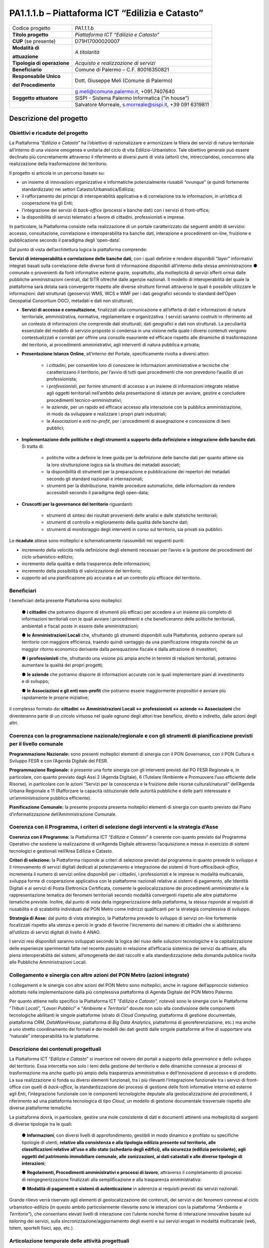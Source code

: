 
.. _h5c93943e3a8044643717611e262144:

PA1.1.1.b – Piattaforma ICT “Edilizia e Catasto”
################################################


+--------------------------+--------------------------------------------------------+
|Codice progetto           |\ |STYLE0|\                                             |
+--------------------------+--------------------------------------------------------+
|\ |STYLE1|\               |\ |STYLE2|\                                             |
+--------------------------+--------------------------------------------------------+
|\ |STYLE3|\  (se presente)|D71H17000020007                                         |
+--------------------------+--------------------------------------------------------+
|\ |STYLE4|\               |\ |STYLE6|\                                             |
|                          |                                                        |
|\ |STYLE5|\               |                                                        |
+--------------------------+--------------------------------------------------------+
|\ |STYLE7|\               |\ |STYLE8|\                                             |
+--------------------------+--------------------------------------------------------+
|\ |STYLE9|\               |Comune di Palermo – C.F. 80016350821                    |
+--------------------------+--------------------------------------------------------+
|\ |STYLE10|\              |Dott. Giuseppe Meli (Comune di Palermo)                 |
|                          |                                                        |
|\ |STYLE11|\              |                                                        |
+--------------------------+--------------------------------------------------------+
|                          |g.meli@comune.palermo.it, +091.7407640                  |
+--------------------------+--------------------------------------------------------+
|\ |STYLE12|\              |SISPI - Sistema Palermo Informatica (“in house”)        |
+--------------------------+--------------------------------------------------------+
|                          |Salvatore Morreale, s.morreale@sispi.it, +39 091 6319811|
+--------------------------+--------------------------------------------------------+

.. _h122e634036157b7d235c25455a5918:

Descrizione del progetto
************************

.. _h6e6359221a5a3c7d4e35346c6c471978:

Obiettivi e ricadute del progetto
=================================

La Piattaforma “\ |STYLE13|\ ” ha l’obiettivo di razionalizzare e armonizzare la filiera dei servizi di natura territoriale all’interno di una visione omogenea e unitaria del ciclo di vita Edilizio-Urbanistico. Tale obiettivo generale può essere declinato più concretamente attraverso il riferimento ai diversi punti di vista (attori) che, intrecciandosi, concorrono alla realizzazione della trasformazione del territorio.

Il progetto si articola in un percorso basato su:

*  un insieme di innovazioni organizzative e informatiche potenzialmente riusabili “ovunque” (e quindi fortemente standardizzate) nei settori Catasto/Urbanistica/Edilizia;

* il rafforzamento dei principi di interoperabilità applicativa e di correlazione tra le informazioni, in un’ottica di cooperazione tra gli Enti;

* l’integrazione dei servizi di \ |STYLE14|\  (processi e banche dati) con i servizi di front-office;

* la disponibilità di servizi telematici a favore di cittadini, professionisti e imprese.

In particolare, la Piattaforma consiste nella realizzazione di un portale caratterizzato dai seguenti ambiti di servizio: accesso, consultazione, correlazione e interoperabilità tra banche dati, interazione e procedimenti on-line, fruizione e pubblicazione secondo il paradigma degli ‘open-data’.

Dal punto di vista dell’architettura logica la piattaforma comprende:

\ |STYLE15|\ , con i quali definire e rendere disponibili “\ |STYLE16|\ ” informativi integrati basati sulla correlazione delle diverse fonti di informazione disponibili all’interno della stessa amministrazione ●        comunale o provenienti da fonti informative esterne grazie, soprattutto, alla molteplicità di servizi offerti ormai dalle pubbliche amministrazioni centrali, dal SITR oltreché dalle agenzie nazionali. Il modello di interoperabilità del quale la piattaforma sarà dotata sarà convergente rispetto alle diverse strutture formali attraverso le quali è possibile utilizzare le informazioni: dati strutturati (geoservizi WMS, WCS e WMF per i dati geografici secondo lo standard dell’Open Geospatial Consortium OGC), metadati e dati non strutturati;

* \ |STYLE17|\ , finalizzati alla comunicazione e all’offerta di dati e informazioni di natura territoriale, amministrativa, normativa, regolamentare e organizzativa. I servizi saranno costruiti in riferimento ad un contesto di informazioni che comprende dati strutturati, dati geografici e dati non strutturati. La peculiarità essenziale del modello di servizio proposto si condensa in una visione nella quale i diversi contenuti vengono contestualizzati e correlati per offrire una consolle esauriente ed efficace rispetto alle dinamiche di trasformazione del territorio, ai procedimenti amministrativi, agli interventi di natura pubblica e privata;

* \ |STYLE18|\ , all’interno del Portale, specificamente rivolta a diversi attori:

    * i \ |STYLE19|\ , per consentire loro di conoscere le informazioni amministrative e tecniche che caratterizzano il territorio, per l’avvio di tutti quei procedimenti che non prevedono l’ausilio di un professionista;

    * i \ |STYLE20|\ , per fornire strumenti di accesso a un insieme di informazioni integrate relative agli oggetti territoriali nell’ambito della presentazione di istanze per avviare, gestire e concludere procedimenti tecnico-amministrativi;  

    * le \ |STYLE21|\ , per un rapido ed efficace accesso alla interazione con la pubblica amministrazione, in modo da sviluppare e realizzare i propri piani industriali; 

    * le \ |STYLE22|\  e \ |STYLE23|\ , per i procedimenti di assegnazione e concessione di beni pubblici;

* \ |STYLE24|\ . Si tratta di:

    * politiche volte a definire le linee guida per la definizione delle banche dati per quanto attiene sia la loro strutturazione logica sia la struttura dei metadati associati; 

    * la disponibilità di strumenti per la preparazione e pubblicazione dei repertori dei metadati secondo gli standard nazionali e internazionali; 

    * strumenti per la distribuzione, tramite procedure automatiche, delle informazioni da rendere accessibili secondo il paradigma degli open-data;

* \ |STYLE25|\  riguardanti:

    * strumenti di sintesi dei risultati provenienti delle analisi e dalle statistiche territoriali; 

    * strumenti di controllo e miglioramento della qualità delle banche dati; 

    * strumenti di monitoraggio degli interventi in corso sul territorio, sia privati sia pubblici.

Le \ |STYLE26|\  attese sono molteplici e schematicamente riassumibili nei seguenti punti:

*  incremento della velocità nella definizione degli elementi necessari per l’avvio e la gestione dei procedimenti del ciclo urbanistico-edilizio;

* incremento della qualità e della trasparenza delle informazioni;

* incremento della possibilità di valorizzazione del territorio;

* supporto ad una pianificazione più accurata e ad un controllo più efficace del territorio.

.. _h5b383b4c5047625c7f4257e7d4d123d:

Beneficiari
===========

I beneficiari della presente Piattaforma sono molteplici:

        ●        \ |STYLE27|\  che potranno disporre di strumenti più efficaci per accedere a un insieme più completo di informazioni territoriali con le quali avviare i procedimenti e che beneficeranno delle politiche territoriali, ambientali e fiscali poste in essere dalle amministrazioni;

        ●        \ |STYLE28|\  che, sfruttando gli strumenti disponibili sulla Piattaforma, potranno operare sul territorio con maggiore efficienza, traendo quindi vantaggio da una pianificazione integrata nonché da un maggior ritorno economico derivante dalla perequazione fiscale e dalla attrazione di investitori;

        ●        \ |STYLE29|\  che, sfruttando una visione più ampia anche in termini di relazioni territoriali, potranno aumentare la qualità dei propri progetti;

        ●        \ |STYLE30|\  che potranno disporre di informazioni accurate con le quali implementare piani di investimento e di sviluppo;

        ●        \ |STYLE31|\  che potranno essere maggiormente propositivi e avviare più rapidamente le proprie iniziative;

il complesso formato da\ |STYLE32|\  che diventeranno parte di un circolo virtuoso nel quale ognuno degli attori trae beneficio, diretto e indiretto, dalle azioni degli altri.

.. _h637d2d14366527a111435544b537a18:

Coerenza con la programmazione nazionale/regionale e con gli strumenti di pianificazione previsti per il livello comunale
=========================================================================================================================

\ |STYLE33|\  sono presenti molteplici elementi di sinergia con il PON Governance, con il PON Cultura e Sviluppo FESR e con l’Agenda Digitale del FESR.

\ |STYLE34|\  è presente una forte sinergia con gli interventi previsti dal PO FESR Regionale e, in particolare, con quanto previsto dagli Assi 2 (Agenda Digitale), 6 (Tutelare l’Ambiente e Promuovere l’uso efficiente delle Risorse), in particolare con le azioni “Servizi per la conoscenza e la fruizione delle risorse culturali/naturali” dell’Agenda Urbana Regionale e 11 (Rafforzare la capacità istituzionale delle autorità pubbliche e delle parti interessate e un’amministrazione pubblica efficiente).

\ |STYLE35|\  la presente proposta presenta molteplici elementi di sinergia con quanto previsto dal Piano d’informatizzazione dell’Amministrazione Comunale.

.. _h112b357f132f3b762c72584697933:

Coerenza con il Programma, i criteri di selezione degli interventi e la strategia d’Asse
========================================================================================

\ |STYLE36|\  la Piattaforma ICT “\ |STYLE37|\ ” è coerente con quanto previsto dal Programma Operativo che sostiene la realizzazione di un’Agenda Digitale attraverso l’acquisizione e messa in esercizio di sistemi tecnologici e gestionali nell’Area Edilizia e Catasto.

\ |STYLE38|\  la Piattaforma risponde ai criteri di selezione previsti dal programma in quanto prevede lo sviluppo e il rinnovamento di servizi digitali dedicati al potenziamento e integrazione dei sistemi di front-office/\ |STYLE39|\ , incrementa il numero di servizi online disponibili per i cittadini, i professionisti e le imprese in modalità multicanale, sviluppa forme di cooperazione applicativa con le piattaforme nazionali relative ai sistemi di pagamento, alle Identità Digitali e ai servizi di Posta Elettronica Certificata, consente la geolocalizzazione dei procedimenti amministrativi e la rappresentazione tematica dei fenomeni territoriali secondo modalità convergenti rispetto alle altre piattaforme tematiche previste. Inoltre, dal punto di vista della ingegnerizzazione della piattaforma, la stessa risponde ai requisiti di riusabilità e di scalabilità individuati dal PON Metro come indirizzi qualificanti per la strategia complessiva di sviluppo.

\ |STYLE40|\  dal punto di vista strategico, la Piattaforma prevede lo sviluppo di servizi on-line fortemente focalizzati rispetto alla utenza e perciò in grado di favorire l’incremento del numero di cittadini che si abiliteranno all’utilizzo di servizi digitali di livello 4 ANAO.

I servizi resi disponibili saranno sviluppati secondo la logica del riuso delle soluzioni tecnologiche e la capitalizzazione delle esperienze sperimentali fatte nel recente passato in relazione all’efficacia sistemica dei servizi da attivare, alla piena interoperabilità dei sistemi, all’omogeneità dei dati raccolti e alla standardizzazione della domanda pubblica rivolta alle Pubbliche Amministrazioni Locali.

.. _h643e4c470556f2a11587657e23160:

Collegamento e sinergia con altre azioni del PON Metro (azioni integrate)
=========================================================================

I collegamenti e le sinergie con altre azioni del PON Metro sono molteplici, anche in ragione dell’approccio sistemico adottato nella implementazione dalla più complessiva piattaforma di Agenda Digitale del PON Metro Palermo.

Per quanto attiene nello specifico la Piattaforma ICT “\ |STYLE41|\ ”, notevoli sono le sinergie con le Piattaforme “\ |STYLE42|\ ”, “\ |STYLE43|\ ” e “\ |STYLE44|\ ” dovute non solo alla condivisione delle componenti tecnologiche abilitanti le singole piattaforme (strato di \ |STYLE45|\ , piattaforma di gestione documentale, piattaforma \ |STYLE46|\ , \ |STYLE47|\ , piattaforma di \ |STYLE48|\ , piattaforma di georeferenziazione, etc.) ma anche a uno stretto coordinamento dei formati e dei modelli dei dati gestiti dalle singole piattaforme al fine di supportare una “naturale” interoperabilità tra le piattaforme.

.. _h165fd805c1c30506f6e24534074f9:

Descrizione dei contenuti progettuali
=====================================

La Piattaforma ICT “\ |STYLE49|\ ” si inserisce nel novero dei portali a supporto della \ |STYLE50|\  e dello sviluppo del territorio. Essa intercetta non solo i temi della gestione del territorio e delle dinamiche connesse ai processi di trasformazione ma anche quello più ampio della trasparenza amministrativa e dell’innovazione di processo e di prodotto. La sua realizzazione si fonda su diversi elementi funzionali, tra i più rilevanti l’integrazione funzionale tra i servizi di front-office con quelli di \ |STYLE51|\ , la standardizzazione dei processi di gestione delle fonti informative interne ed esterne agli Enti, l’integrazione funzionale con le componenti tecnologiche deputate alla geolocalizzazione dei procedimenti, il riferimento ad una piattaforma tecnologica di tipo \ |STYLE52|\ , un modello di gestione documentale trasversale rispetto alle diverse piattaforme tematiche.

La piattaforma dovrà, in particolare, gestire una mole consistente di dati e documenti attinenti una molteplicità di sorgenti di diverse tipologie tra le quali:

        ●        \ |STYLE53|\ , con diversi livelli di approfondimento, gestibili in modo dinamico e profilato su specifiche tipologie di utenti, \ |STYLE54|\ ;

        ●        \ |STYLE55|\ , attraverso il completamento di processi di reingegnerizzazione finalizzati alla semplificazione e alla trasparenza amministrativa:

        ●        \ |STYLE56|\  in aderenza ai requisiti previsti dai servizi nazionali.

Grande rilievo verrà riservato agli elementi di geolocalizzazione dei contenuti, dei servizi e dei fenomeni connessi al ciclo urbanistico-edilizio (in questo ambito particolarmente rilevante sono le interazioni con la piattaforma “\ |STYLE57|\ ”), che consentano elevati livelli di interazione con l’utente nonché forme di interazione innovative basate sul \ |STYLE58|\  dei servizi, sulla sincronizzazione/aggiornamento degli eventi e sui servizi erogati in modalità multicanale (web, totem, sportelli fisici, app, etc.).

.. _h433ac47c5d441b546c7b551f24b2d:

Articolazione temporale delle attività progettuali
==================================================

Lo sviluppo temporale della Piattaforma ICT “\ |STYLE59|\ ”, che prevede la reingegnerizzazione e l’evoluzione dei servizi attualmente disponibili in un contesto di piattaforma unitaria, si articola in due Fasi. Ciò è reso necessario dalla molteplicità di componenti tecnologiche coinvolte nella realizzazione della Piattaforma in questione combinata con la complessità e con l’elevato livello di innovatività delle stesse che comporta la difficoltà di reperire sul mercato prodotti chiavi-in-mano pronti a soddisfare i requisiti progettuali richiesti.

* \ |STYLE60|\  questa prima fase è dedicata allo studio e implementazione di una prima soluzione prototipale del Portale con specifico riferimento alle sue diverse componenti attinenti al ciclo di vita Edilizio-Urbanistico, ai servizi di interoperabilità e correlazione delle banche dati, di accesso e consultazione, di presentazione di istanze on-line e di realizzazione dei primi cruscotti sul territorio. Tale Fase è previsto che duri fino al 30/06/2019;

* \ |STYLE61|\  dopo avere implementato la soluzione prototipale di piattaforma, si procederà alla messa in esercizio della piattaforma definitiva, completando tutti i servizi e attivandone altresì l’alimentazione nonché la fruizione per il tramite di un portale Web nonché di una pluralità di \ |STYLE62|\  specificamente disegnate per consentire una navigazione ottimale dei contenuti. Tale Fase prenderà avvio il 01/07/2018 per terminare il 31/12/2020.

.. _h2a27307412b1b6951405f6d2b1fb6e:

Sostenibilità economica e gestionale e governance del progetto
==============================================================

La \ |STYLE63|\  della Piattaforma ICT “\ |STYLE64|\ ”, analogamente a quanto accade con le altre Piattaforme, è garantita da una strategia articolata, basata sulla modularità e sul livello dei servizi erogati. In particolare:

        ●        i costi di sviluppo della Piattaforma e dei servizi base sono interamente coperti dalle risorse del presente progetto;

        ●        l’erogazione dei servizi base, quelli cioè prevalentemente attinenti alla componente informativa del Portale, terminato il progetto e quindi a partire dal 2021, saranno erogati dalla società \ |STYLE65|\  Sispi del Comune di Palermo previa copertura dei costi vivi di gestione in esercizio dei servizi stessi;

        ●        lo sviluppo e l’erogazione di nuovi servizi (ad esempio la profilatura degli utenti e loro analisi, erogazione di servizi in Alta Affidabilità, etc.) sarà governata dalla stipula di appositi accordi onerosi negoziati dai singoli committenti con la società \ |STYLE66|\  Sispi del Comune di Palermo cui è affidato lo sviluppo e la gestione in esercizio della piattaforma e dei servizi dalla stessa erogati.

I \ |STYLE67|\  per il Comune di Palermo e per i Comuni di Cintura, associati all’adozione della presente Piattaforma, saranno considerevolmente inferiori rispetto a quelli medi di mercato dal momento che le componenti architetturali sulle quali si fonda la Piattaforma stessa sono parte di un ecosistema che consente di ottimizzare l’impiego delle risorse, riducendone altresì il costo. L’alta \ |STYLE68|\  della Piattaforma, consentita dall’adozione diffusa di tecnologia \ |STYLE69|\ , dallo sviluppo di applicativi \ |STYLE70|\ -ready e dalla condivisione delle componenti infrastrutturali con le altre Piattaforme di progetto, è garanzia di riduzione dei costi unitari di gestione e di esercizio all’aumentare del numero di Amministrazioni che intenderanno avvalersi del servizio.

La \ |STYLE71|\  della Piattaforma sarà garantita dalla società \ |STYLE72|\  Sispi del Comune di Palermo la quale gestirà la Piattaforma inserendola in modo organico, sin dalla sua progettazione e sviluppo, all’interno del SITEC (sistema informatico e telematico comunale) dalla stessa gestito.

La \ |STYLE73|\  sarà affidata all’Autorità Urbana del Comune di Palermo, la quale opererà di concerto con la società \ |STYLE74|\  Sispi del Comune di Palermo e con i diversi Comuni di area metropolitana coinvolti nel progetto stesso, sentite le aziende del territorio e le rispettive associazioni di categoria in una logica di compartecipazione volta a ottimizzare i risultati e a soddisfare un ventaglio quanto più possibile ampio di esigenze.

.. _h504b405a2d6c6a2a924465c1d696631:

Elementi tecnologici
====================

La Piattaforma ICT “\ |STYLE75|\ ” poggia su diverse componenti tecnologiche, alcune delle quali in comune con le altre Piattaforme di progetto. Di seguito si riportano i riferimenti ai principali elementi tecnologici impiegati e utilizzati dalla presente Piattaforma:

        ●        \ |STYLE76|\  si tratta della piattaforma computazionale di base, in grado non solo di fornire il supporto computazionale alla Piattaforma ma anche di renderla scalabile in termini di risorse disponibili e abilitare la replicabilità della stessa, in modo personalizzato, ai Comuni di area metropolitana coinvolti nel progetto. Sulla piattaforma di \ |STYLE77|\  insistono buona parte delle componenti middleware utilizzate e di seguito descritte. Condivisa con altre Piattaforme di progetto.

        ●        \ |STYLE78|\  fornisce gli strumenti per la georeferenziazione delle informazioni e la geolocalizzazione di luoghi, infrastrutture ed opere. La piattaforma è condivisa con altre Piattaforme di progetto.

        ●        \ |STYLE79|\  fornisce il supporto alla gestione dei documenti e delle informazioni, anche a supporto del Portale della Conoscenza, alimentante un sistema di Open, Linked e Big Data, in grado di essere navigato e valorizzato secondo diverse dimensioni di analisi. Tale piattaforma garantirà sia il caricamento e la fruizione di nuovi contenuti, sia la valorizzazione dei contenuti presenti nei repository documentali in possesso delle realtà locali coinvolte (Comune di Palermo, Comuni di Cintura, Assessorato Regionale al Turismo, enti territoriali preposti alla valorizzazione delle attività culturali, etc.). Condivisa con altre Piattaforme di progetto.

        ●        \ |STYLE80|\  la Piattaforma \ |STYLE81|\  (\ |STYLE82|\ ) ricopre un ruolo cruciale nell’analisi delle abitudini, dei feedback e delle esigenze degli utenti della piattaforma, finalizzata alla valorizzazione della \ |STYLE83|\  manifestata dagli utenti stessi e all’ottimale soddisfacimento delle loro esigenze che, in questo caso più che mai, coincidono con la valorizzazione del territorio. Condivisa con altre Piattaforme di progetto;

        ●        \ |STYLE84|\  rappresenta l’elemento collante, di interoperabilità tra le diverse Piattaforme infrastrutturali, in grado altresì di standardizzare i dati per una loro esposizione ad altre applicazioni e piattaforme tematiche. Tale piattaforma supporterà, tra gli altri, il disaccoppiamento del livello di accesso ai dati/applicazioni dai front-end applicativi. Condivisa con altre Piattaforme di progetto.

Verrà sviluppato un sistema articolato di Web Applications basate sul modello SOA e di \ |STYLE85|\  disponibili per le principali piattaforme (iOS, Android, Windows) per consentire agli utenti (privati cittadini, istituzioni, aziende) di fruire delle informazioni presenti sulla piattaforma e di interagire con essa anche in termini attivi di produzione e caricamento delle informazioni e degli eventi. I servizi saranno fruibili online tramite interfacce basate su grafica personalizzabile tramite CSS, erogabili anche tramite \ |STYLE86|\ .

L’adozione nativa del paradigma del \ |STYLE87|\  nonché l’utilizzo di componenti middleware condivisi con le altre Piattaforme, garantisce una naturale \ |STYLE88|\  in termini sia di front-office si di \ |STYLE89|\ . Per quanto concerne le funzionalità di \ |STYLE90|\ , queste potranno essere raggruppate in due categorie:

        ●        quelle di \ |STYLE91|\ , legate alla gestione delle funzionalità di base degli applicativi e delle componenti infrastrutturali, in capo alla società \ |STYLE92|\  Sispi del Comune di Palermo che se ne farà garante per l’intera Piattaforma e per tutti gli utenti;

        ●        quelle di \ |STYLE93|\ , legate alla personalizzazione dei servizi da parte delle singole Amministrazioni/utenti, in capo ai singoli presidi delle rispettive Amministrazioni/utenti.

Relativamente alla \ |STYLE94|\ , si prevede che la piattaforma sarà progressivamente implementata a partire dal 2016 per essere completata entro il 30/06/2019. Le stesse componenti potranno essere rese disponibili ai Comuni dell’area metropolitana progressivamente già a partire dal 2018 per completarsi entro il 31/12/2020.

Relativamente alla \ |STYLE95|\ , si prevede che il servizio sarà operativo e accessibile agli operatori istituzionali di almeno 7 Comuni entro il 31/12/2018 e di almeno 44 Comuni entro il 31/12/2023.

Relativamente al \ |STYLE96|\  e al \ |STYLE97|\  (in sinergia con la Piattaforma “\ |STYLE98|\ ), si prevede che i servizi saranno operativi e accessibili agli operatori istituzionali di almeno 4 Comuni entro il 31/12/2018 ed esteso alla fruizione da parte di almeno 44 Comuni e ai turisti entro il 31/12/2023.

.. _h40575ce71476d3a3d4a6627c37193d:

Area territoriale di intervento
===============================

L’ambito territoriale di intervento della Piattaforma ICT “\ |STYLE99|\ ” è rappresentato, in primo luogo, dal Comune di Palermo nonché dai Comuni dell’area metropolitana coinvolti nel progetto. Considerata la natura dei servizi sviluppati, sintetizzabile nella messa a punto di un Portale, nonché la modalità di erogazione dei servizi in \ |STYLE100|\  (in grado pertanto di garantire un’ampia scalabilità dei servizi erogati), è possibile immaginare l’estensione della Piattaforma ad un ambito territoriale molto più vasto, potendo pensare di candidarla a diventare il Portale Edilizia e Catasto per l’intera Regione Sicilia.

.. _h6a4330416f555f6b102d6e6d75573c16:

Risultato atteso - Indicatori di Output
=======================================


+-----------------+----------------------------------------------------------+-------+------+
|Descrizione      |Descrizione                                               |Target |Target|
|indicatore output|indicatore output                                         |2018   |2023  |
+=================+==========================================================+=======+======+
|IO01             |Numero di comuni associati a sistemi informativi integrati|0      |7     |
+-----------------+----------------------------------------------------------+-------+------+

.. _h271f768271872255d2f7d182d767d38:

Data inizio / fine 
===================

01/2016 – 12/2020

.. _h4268225104312295833593b4d173410:

Fonti di finanziamento
======================


+----------------------------+--------------+
|Risorse PON METRO           |\ |STYLE101|\ |
+----------------------------+--------------+
|\ |STYLE102|\  (se presenti)|\ |STYLE103|\ |
+----------------------------+--------------+
|\ |STYLE104|\  (se presenti)|\ |STYLE105|\ |
+----------------------------+--------------+
|\ |STYLE106|\               |\ |STYLE107|\ |
+----------------------------+--------------+

.. _h131c113c45802457634c7e701a6b5f59:

Cronoprogramma attività
=======================

\ |IMG1|\ 

.. _h2626a662a6b113685261702b40722c:

Cronoprogramma finanziario
==========================


+--------------+--------------+
|\ |STYLE108|\ |€ 0,00        |
+--------------+--------------+
|\ |STYLE109|\ |€ 0,00        |
+--------------+--------------+
|\ |STYLE110|\ |€ 0,00        |
+--------------+--------------+
|\ |STYLE111|\ |€ 463.857,00  |
+--------------+--------------+
|\ |STYLE112|\ |€ 321.428,00  |
+--------------+--------------+
|\ |STYLE113|\ |€ 1.199.715,00|
+--------------+--------------+
|\ |STYLE114|\ |\ |STYLE115|\ |
+--------------+--------------+


.. bottom of content


.. |STYLE0| replace:: *PA1.1.1.b*

.. |STYLE1| replace:: **Titolo progetto**

.. |STYLE2| replace:: *Piattaforma ICT “Edilizia e Catasto”*

.. |STYLE3| replace:: **CUP**

.. |STYLE4| replace:: **Modalità di**

.. |STYLE5| replace:: **attuazione**

.. |STYLE6| replace:: *A titolarità*

.. |STYLE7| replace:: **Tipologia di operazione**

.. |STYLE8| replace:: *Acquisto e realizzazione di servizi*

.. |STYLE9| replace:: **Beneficiario**

.. |STYLE10| replace:: **Responsabile Unico**

.. |STYLE11| replace:: **del Procedimento**

.. |STYLE12| replace:: **Soggetto attuatore**

.. |STYLE13| replace:: *Edilizia e Catasto*

.. |STYLE14| replace:: *back-office*

.. |STYLE15| replace:: **Servizi di interoperabilità e correlazione delle banche dati**

.. |STYLE16| replace:: *layer*

.. |STYLE17| replace:: **Servizi di accesso e consultazione**

.. |STYLE18| replace:: **Presentazione Istanze Online**

.. |STYLE19| replace:: *cittadini*

.. |STYLE20| replace:: *professionisti*

.. |STYLE21| replace:: *aziende*

.. |STYLE22| replace:: *Associazioni*

.. |STYLE23| replace:: *enti no-profit*

.. |STYLE24| replace:: **Implementazione delle politiche e degli strumenti a supporto della definizione e integrazione delle banche dati**

.. |STYLE25| replace:: **Cruscotti per la governance del territorio**

.. |STYLE26| replace:: **ricadute**

.. |STYLE27| replace:: **i cittadini**

.. |STYLE28| replace:: **le Amministrazioni Locali**

.. |STYLE29| replace:: **i professionisti**

.. |STYLE30| replace:: **le aziende**

.. |STYLE31| replace:: **le Associazioni e gli enti non-profit**

.. |STYLE32| replace:: **: cittadini <-> Amministrazioni Locali <-> professionisti <-> aziende <-> Associazioni**

.. |STYLE33| replace:: **Programmazione Nazionale:**

.. |STYLE34| replace:: **Programmazione Regionale:**

.. |STYLE35| replace:: **Pianificazione Comunale:**

.. |STYLE36| replace:: **Coerenza con il Programma:**

.. |STYLE37| replace:: *Edilizia e Catasto*

.. |STYLE38| replace:: **Criteri di selezione:**

.. |STYLE39| replace:: *back-office*

.. |STYLE40| replace:: **Strategia di Asse:**

.. |STYLE41| replace:: *Edilizia e Catasto*

.. |STYLE42| replace:: *Tributi Locali*

.. |STYLE43| replace:: *Lavori Pubblici*

.. |STYLE44| replace:: *Ambiente e Territorio*

.. |STYLE45| replace:: *Cloud Computing*

.. |STYLE46| replace:: *CRM*

.. |STYLE47| replace:: *DataWareHouse*

.. |STYLE48| replace:: *Big Data Analytics*

.. |STYLE49| replace:: *Edilizia e Catasto*

.. |STYLE50| replace:: *governance*

.. |STYLE51| replace:: *back-office*

.. |STYLE52| replace:: *Cloud*

.. |STYLE53| replace:: **Informazioni**

.. |STYLE54| replace:: **relative alla consistenza e alla tipologia edilizia presente sul territorio, alle classificazioni relative all’uso e allo stato (schedario degli edifici), alla sicurezza (edilizia pericolante), agli oggetti del patrimonio immobiliare comunale, alle zonizzazioni, ai dati catastali e alle diverse tipologie di interazioni**

.. |STYLE55| replace:: **Regolamenti, Procedimenti amministrativi e processi di lavoro**

.. |STYLE56| replace:: **Modalità di pagamenti e sistemi di autenticazione**

.. |STYLE57| replace:: *Ambiente e Territorio*

.. |STYLE58| replace:: *tailoring*

.. |STYLE59| replace:: *Edilizia e Catasto*

.. |STYLE60| replace:: **Fase 1 – realizzazione di un’infrastruttura prototipale e rilascio dei primi servizi:**

.. |STYLE61| replace:: **Fase 2 – implementazione della Piattaforma completa:**

.. |STYLE62| replace:: *Mobile Apps*

.. |STYLE63| replace:: **sostenibilità economica**

.. |STYLE64| replace:: *Edilizia e Catasto*

.. |STYLE65| replace:: *in-house*

.. |STYLE66| replace:: *in-house*

.. |STYLE67| replace:: **costi marginali**

.. |STYLE68| replace:: **scalabilità**

.. |STYLE69| replace:: *Cloud*

.. |STYLE70| replace:: *Cloud*

.. |STYLE71| replace:: **sostenibilità gestionale**

.. |STYLE72| replace:: *in-house*

.. |STYLE73| replace:: **governance del progetto**

.. |STYLE74| replace:: *in-house*

.. |STYLE75| replace:: *Edilizia e Catasto*

.. |STYLE76| replace:: **Infrastruttura computazionale di Cloud Computing:**

.. |STYLE77| replace:: *Cloud Computing*

.. |STYLE78| replace:: **Piattaforma di Georeferenziazione:**

.. |STYLE79| replace:: **Piattaforma di Gestione Documentale:**

.. |STYLE80| replace:: **Piattaforma CRM:**

.. |STYLE81| replace:: *CRM*

.. |STYLE82| replace:: *Customer Relashionship Management*

.. |STYLE83| replace:: *user experience*

.. |STYLE84| replace:: **Piattaforma ESB:**

.. |STYLE85| replace:: *Mobile Apps*

.. |STYLE86| replace:: *widget*

.. |STYLE87| replace:: *Cloud Computing*

.. |STYLE88| replace:: **scalabilità del servizio**

.. |STYLE89| replace:: *back-office*

.. |STYLE90| replace:: *back-office*

.. |STYLE91| replace:: **basso livello**

.. |STYLE92| replace:: *in-house*

.. |STYLE93| replace:: **alto livello**

.. |STYLE94| replace:: **realizzazione e integrazione delle componenti di back-office**

.. |STYLE95| replace:: **completa digitalizzazione dei procedimenti amministrativi**

.. |STYLE96| replace:: **Sistema integrato di geolocalizzazione e di storicizzazione dei dati**

.. |STYLE97| replace:: **Sistema integrato di governance del Territorio**

.. |STYLE98| replace:: *Ambiente e Territorio”*

.. |STYLE99| replace:: *Edilizia e Catasto*

.. |STYLE100| replace:: *Cloud*

.. |STYLE101| replace:: *€ 1.985.000,00*

.. |STYLE102| replace:: **Altre risorse pubbliche**

.. |STYLE103| replace:: *€ 0,00*

.. |STYLE104| replace:: **Risorse private**

.. |STYLE105| replace:: *€ 0,00*

.. |STYLE106| replace:: **Costo totale**

.. |STYLE107| replace:: *€ 1.985.000,00*

.. |STYLE108| replace:: *2014/2015*

.. |STYLE109| replace:: *2016*

.. |STYLE110| replace:: *2017*

.. |STYLE111| replace:: *2018*

.. |STYLE112| replace:: *2019*

.. |STYLE113| replace:: *2020*

.. |STYLE114| replace:: **Totale**

.. |STYLE115| replace:: **€ 1.985.000,00**

.. |IMG1| image:: static/edilizia-catasto_1.png
   :height: 652 px
   :width: 546 px

